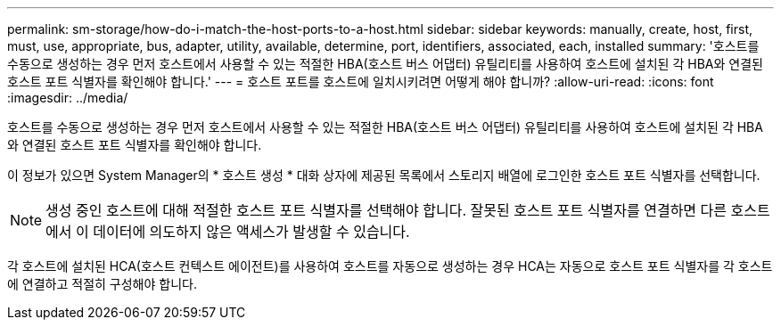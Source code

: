 ---
permalink: sm-storage/how-do-i-match-the-host-ports-to-a-host.html 
sidebar: sidebar 
keywords: manually, create, host, first, must, use, appropriate, bus, adapter, utility, available, determine, port, identifiers, associated, each, installed 
summary: '호스트를 수동으로 생성하는 경우 먼저 호스트에서 사용할 수 있는 적절한 HBA(호스트 버스 어댑터) 유틸리티를 사용하여 호스트에 설치된 각 HBA와 연결된 호스트 포트 식별자를 확인해야 합니다.' 
---
= 호스트 포트를 호스트에 일치시키려면 어떻게 해야 합니까?
:allow-uri-read: 
:icons: font
:imagesdir: ../media/


[role="lead"]
호스트를 수동으로 생성하는 경우 먼저 호스트에서 사용할 수 있는 적절한 HBA(호스트 버스 어댑터) 유틸리티를 사용하여 호스트에 설치된 각 HBA와 연결된 호스트 포트 식별자를 확인해야 합니다.

이 정보가 있으면 System Manager의 * 호스트 생성 * 대화 상자에 제공된 목록에서 스토리지 배열에 로그인한 호스트 포트 식별자를 선택합니다.

[NOTE]
====
생성 중인 호스트에 대해 적절한 호스트 포트 식별자를 선택해야 합니다. 잘못된 호스트 포트 식별자를 연결하면 다른 호스트에서 이 데이터에 의도하지 않은 액세스가 발생할 수 있습니다.

====
각 호스트에 설치된 HCA(호스트 컨텍스트 에이전트)를 사용하여 호스트를 자동으로 생성하는 경우 HCA는 자동으로 호스트 포트 식별자를 각 호스트에 연결하고 적절히 구성해야 합니다.
